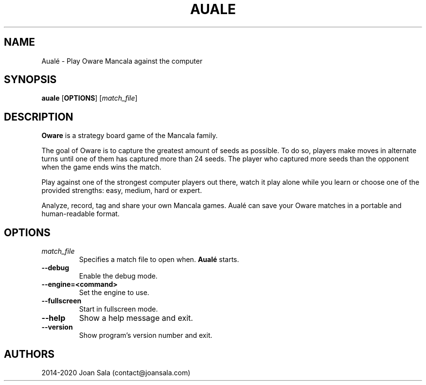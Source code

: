 '\" t
.\"
.pc
.TH AUALE 6 "2020-09-10" "2.0.0" "Aualé Manual"
.SH NAME
Aualé \- Play Oware Mancala against the computer
.\" ********************************************************************
.SH SYNOPSIS
.B auale
.RB [\| OPTIONS \|]
.RI [\| match_file \|]
.\" ********************************************************************
.SH DESCRIPTION
.B Oware
is a strategy board game of the Mancala family.
.PP
The goal of Oware is to capture the greatest amount of seeds as possible. To
do so, players make moves in alternate turns until one of them has captured
more than 24 seeds. The player who captured more seeds than the opponent when
the game ends wins the match.
.PP
Play against one of the strongest computer players out there, watch it play
alone while you learn or choose one of the provided strengths: easy, medium,
hard or expert.
.PP
Analyze, record, tag and share your own Mancala games. Aualé can save your
Oware matches in a portable and human-readable format.
.\" ********************************************************************
.SH OPTIONS
.TP
.RI \| match_file \|
Specifies a match file to open when.
.B Aualé
starts.
.TP
.BR \-\-debug
Enable the debug mode.
.TP
.BR \-\-engine=<command>
Set the engine to use.
.TP
.BR \-\-fullscreen
Start in fullscreen mode.
.TP
.BR \-\-help
Show a help message and exit.
.TP
.BR \-\-version
Show program's version number and exit.
.\" ********************************************************************
.SH AUTHORS
2014-2020 Joan Sala (contact@joansala.com)
